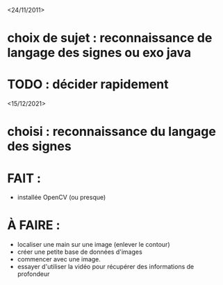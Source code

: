 <24/11/2011>
* choix de sujet :  reconnaissance de langage des signes ou exo java
* TODO : décider rapidement

<15/12/2021>
* choisi : reconnaissance du langage des signes
* FAIT :
  - installée OpenCV (ou presque)
* À FAIRE :
  - localiser une main sur une image (enlever le contour)
  - créer une petite base de données d'images
  - commencer avec une image.
  - essayer d'utiliser la vidéo pour récupérer des informations de profondeur


